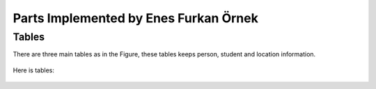 Parts Implemented by Enes Furkan Örnek
======================================

Tables
------

There are three main tables as in the Figure, these tables keeps person,
student and location information.

.. figure:: ../ss/efo.jpg
  :scale: 50 %
  :alt: map to buried treasure

Here is tables:

.. figure:: ../ss/person.png
  :scale: 50 %
  :alt: map to buried treasure

.. figure:: ../ss/student.png
  :scale: 50 %
  :alt: map to buried treasure

.. figure:: ../ss/location.png
  :scale: 50 %
  :alt: map to buried treasure

